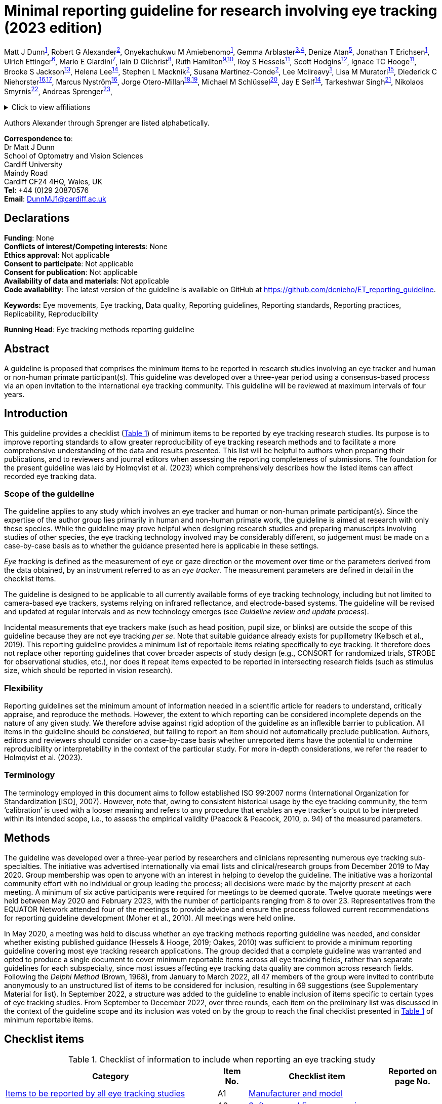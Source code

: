 = Minimal reporting guideline for research involving eye tracking (2023 edition)

Matt J Dunn^<<cardiff,1>>^,
Robert G Alexander^<<suny,2>>^,
Onyekachukwu M Amiebenomo^<<cardiff,1>>^,
Gemma Arblaster^<<sheffield,3>>,<<sheffieldNHS,4>>^,
Denize Atan^<<bristolms,5>>^,
Jonathan T Erichsen^<<cardiff,1>>^,
Ulrich Ettinger^<<bonn,6>>^,
Mario E Giardini^<<strathclyde,7>>^,
Iain D Gilchrist^<<bristolpsy,8>>^,
Ruth Hamilton^<<nhsglasgow,9>>,<<glasgow,10>>^,
Roy S Hessels^<<uu,11>>^,
Scott Hodgins^<<alysco,12>>^,
Ignace TC Hooge^<<uu,11>>^,
Brooke S Jackson^<<georgia,13>>^,
Helena Lee^<<southampton,14>>^,
Stephen L Macknik^<<suny,2>>^,
Susana Martinez-Conde^<<suny,2>>^,
Lee Mcilreavy^<<bristolms,1>>^,
Lisa M Muratori^<<stonybrook,15>>^,
Diederick C Niehorster^<<LUhumlab,16>>,<<LUpsy,17>>^,
Marcus Nyström^<<LUhumlab,16>>^,
Jorge Otero-Millan^<<berkeley,18>>,<<JHU,19>>^,
Michael M Schlüssel^<<oxford,20>>^,
Jay E Self^<<southampton,14>>^,
Tarkeshwar Singh^<<pennU,21>>^,
Nikolaos Smyrnis^<<athens,22>>^,
Andreas Sprenger^<<luebeck,23>>^,

.Click to view affiliations
[%collapsible]
====
[%hardbreaks]
^1^ [[cardiff]]School of Optometry and Vision Sciences, Cardiff University, Cardiff, UK
^2^ [[suny]]Departments of Ophthalmology, Neurology, and Physiology/Pharmacology, SUNY Downstate Health Sciences University, Brooklyn, NY, USA
^3^ [[sheffield]]Health Sciences School, University of Sheffield, Sheffield, UK
^4^ [[sheffieldNHS]]Orthoptic Department, Sheffield Teaching Hospitals NHS Foundation Trust, Sheffield, UK
^5^ [[bristolms]]Bristol Medical School, University of Bristol, Bristol, UK
^6^ [[bonn]]Department of Psychology, University of Bonn, Bonn, Germany
^7^ [[strathclyde]]Department of Biomedical Engineering, University of Strathclyde, Glasgow, UK
^8^ [[bristolpsy]]School of Psychological Science, University of Bristol, Bristol, UK
^9^ [[nhsglasgow]]Department of Clinical Physics & Bioengineering, Royal Hospital for Children, NHS Greater Glasgow & Clyde, Glasgow, UK
^10^ [[glasgow]]College of Medical, Veterinary & Life Sciences, University of Glasgow, Glasgow, UK
^11^ [[uu]]Experimental Psychology, Helmholtz Institute, Utrecht University, Utrecht, The Netherlands
^12^ [[alysco]]Alysco Ventures LLP, Sedbergh, UK
^13^ [[georgia]]Department of Psychology, University of Georgia, Athens, GA, USA
^14^ [[southampton]]Clinical and Experimental Sciences, University of Southampton, Southampton, UK
^15^ [[stonybrook]]Department of Physical Therapy, School of Health Professions, Stony Brook University, Stony Brook, NY, USA
^16^ [[LUhumlab]]Lund University Humanities Lab, Lund University, Lund, Sweden
^17^ [[LUpsy]]Department of Psychology, Lund University, Lund, Sweden
^18^ [[berkeley]]Herbert Wertheim School of Optometry and Vision Science, University of California, Berkeley, CA, USA
^19^ [[JHU]]Department of Neurology, Johns Hopkins University, Baltimore, MD, USA
^20^ [[oxford]]UK EQUATOR Centre, Centre for Statistics in Medicine (CSM), Nuffield Department of Orthopaedics, Rheumatology and Musculoskeletal Sciences (NDORMS), University of Oxford, Oxford, UK
^21^ [[pennU]]Department of Kinesiology, Pennsylvania State University, University Park, PA, USA
^22^ [[athens]]2^nd^ Department of Psychiatry, National and Kapodistrian University of Athens, Medical School, General University Hospital
Attikon, Athens, Greece
^23^ [[luebeck]]Department of Neurology and Institute of Psychology II, Center of Brain, Behavior and Metabolism (CBBM), University of Luebeck, Luebeck, Germany
====

Authors Alexander through Sprenger are listed alphabetically.


[%hardbreaks]
*Correspondence to*:
Dr Matt J Dunn
School of Optometry and Vision Sciences
Cardiff University
Maindy Road
Cardiff CF24 4HQ, Wales, UK
*Tel*: +44 (0)29 20870576
*Email*: DunnMJ1@cardiff.ac.uk

== Declarations

[%hardbreaks]
*Funding*: None
*Conflicts of interest/Competing interests*: None
*Ethics approval*: Not applicable
*Consent to participate*: Not applicable
*Consent for publication*: Not applicable
*Availability of data and materials*: Not applicable
*Code availability*: The latest version of the guideline is available on GitHub at https://github.com/dcnieho/ET_reporting_guideline.

*Keywords:* Eye movements, Eye tracking, Data quality, Reporting
guidelines, Reporting standards, Reporting practices, Replicability,
Reproducibility

*Running Head*: Eye tracking methods reporting guideline

== Abstract

A guideline is proposed that comprises the
minimum items to be reported in research studies involving an eye
tracker and human or non-human primate participant(s). This guideline
was developed over a three-year period using a consensus-based process
via an open invitation to the international eye tracking community. This
guideline will be reviewed at maximum intervals of four years.

== Introduction

This guideline provides a checklist (<<table-checklist>>) of minimum
items to be reported by eye tracking research studies. Its
purpose is to improve reporting standards to allow greater
reproducibility of eye tracking research methods and to facilitate a
more comprehensive understanding of the data and results presented. This
list will be helpful to authors when preparing their publications, and
to reviewers and journal editors when assessing the reporting
completeness of submissions. The foundation for the present guideline
was laid by Holmqvist et al. (2023) which comprehensively describes how
the listed items can affect recorded eye tracking data.

=== Scope of the guideline

The guideline applies to any study which involves an eye tracker and
human or non-human primate participant(s). Since the expertise of the
author group lies primarily in human and non-human primate work, the
guideline is aimed at research with only these species. While the
guideline may prove helpful when designing
research studies and preparing manuscripts involving studies of other
species, the eye tracking technology involved may be considerably
different, so judgement must be made on a case-by-case basis as to
whether the guidance presented here is applicable in these settings.

_Eye tracking_ is defined as the measurement of eye or gaze direction or
the movement over time or the parameters derived from the data obtained,
by an instrument referred to as an _eye tracker_. The measurement
parameters are defined in detail in the checklist items.

The guideline is designed to be applicable to all currently available
forms of eye tracking technology, including but not limited to
camera-based eye trackers, systems relying on infrared reflectance, and
electrode-based systems. The guideline will be revised and updated at
regular intervals and as new technology emerges (see _Guideline review
and update process_).

Incidental measurements that eye trackers make (such as head position,
pupil size, or blinks) are outside the scope of this guideline because
they are not eye tracking _per se_. Note that suitable guidance already
exists for pupillometry (Kelbsch et al., 2019). This reporting guideline
provides a minimum list of reportable items relating specifically to eye
tracking. It therefore does not replace other reporting guidelines that
cover broader aspects of study design (e.g., CONSORT for randomized
trials, STROBE for observational studies, etc.), nor does it repeat
items expected to be reported in intersecting research fields (such as
stimulus size, which should be reported in vision research).

=== Flexibility

Reporting guidelines set the minimum amount of information needed in a
scientific article for readers to understand, critically appraise, and
reproduce the methods. However, the extent to which reporting can be
considered incomplete depends on the nature of any given study. We
therefore advise against rigid adoption of the guideline as an
inflexible barrier to publication. All items in the guideline should be
_considered_, but failing to report an item should not automatically
preclude publication. Authors, editors and reviewers should consider on
a case-by-case basis whether unreported items have the potential to
undermine reproducibility or interpretability in the context of the
particular study. For more in-depth considerations, we refer the
reader to Holmqvist et al. (2023).

=== Terminology

The terminology employed in this document aims to follow established ISO
99:2007 norms (International Organization for Standardization [ISO],
2007). However, note that, owing to consistent historical usage by the
eye tracking community, the term ‘calibration’ is used with a looser
meaning and refers to any procedure that enables an eye tracker’s
output to be interpreted within its intended scope, i.e., to assess the
empirical validity (Peacock & Peacock, 2010, p. 94) of the measured
parameters.

== Methods

The guideline was developed over a three-year period by researchers and
clinicians representing numerous eye tracking sub-specialties. The
initiative was advertised internationally via email lists and
clinical/research groups from December 2019 to May 2020. Group
membership was open to anyone with an interest in helping to develop the
guideline. The initiative was a horizontal community effort with no
individual or group leading the process; all decisions were made by the
majority present at each meeting. A minimum of six active participants
were required for meetings to be deemed quorate. Twelve quorate meetings
were held between May 2020 and February 2023, with the number of
participants ranging from 8 to over 23. Representatives from the EQUATOR
Network attended four of the meetings to provide advice and ensure the
process followed current recommendations for reporting guideline
development (Moher et al., 2010). All meetings were held online.

In May 2020, a meeting was held to discuss whether an eye tracking
methods reporting guideline was needed, and consider whether existing
published guidance (Hessels & Hooge, 2019; Oakes, 2010) was sufficient
to provide a minimum reporting guideline covering most eye tracking
research applications. The group decided that a complete guideline was
warranted and opted to produce a single document to cover minimum
reportable items across all eye tracking fields, rather than separate
guidelines for each subspecialty, since most issues affecting eye
tracking data quality are common across research fields. Following the
_Delphi Method_ (Brown, 1968), from January to March 2022, all 47
members of the group were invited to contribute anonymously to an
unstructured list of items to be considered for inclusion, resulting in
69 suggestions (see Supplementary Material for list). In September 2022,
a structure was added to the guideline to enable inclusion of items
specific to certain types of eye tracking studies. From September to
December 2022, over three rounds, each item on the preliminary list was
discussed in the context of the guideline scope and its inclusion was
voted on by the group to reach the final checklist presented in
<<table-checklist>> of minimum reportable items.

== Checklist items

.Checklist of information to include when reporting an eye tracking study
[width="100%",cols="49%,7%,32%,12%",]
[#table-checklist,reftext='{table-caption} {counter:refnum}']
|===
|Category |Item No. |Checklist item |Reported on page No.

|<<Items to be reported by all eye tracking studies>> |A1 |<<Item A1: Manufacturer and model,Manufacturer and
model>> |

| |A2 |<<Item A2: Software and firmware versions,Software and firmware versions>> |

| |A3 |<<Item A3: Eye tracking technology,Eye tracking technology>> |

| |A4 |<<Item A4: Sampling frequency,Sampling frequency>> |

| |A5 |<<Item A5: Head movement restrictions,Head movement restrictions>> |

| |A6 |<<Item A6: Eye(s) recorded,Eye(s) recorded>> |

| |A7 |<<Item A7: Parameters recorded,Parameters recorded>> |

| |A8 |<<Item A8: Environment lighting,Environment lighting>> |

| |A9 |<<Item A9: Calibration,Calibration>> |

| |A10 |<<Item A10: Measurement uncertainty,Measurement uncertainty>> |

| |A11 |<<Item A11: Data processing steps,Data processing steps>> |

| |A12 |<<Item A12: Data loss,Data loss>> |

|<<Additional item to be reported by studies of eye movement dynamics>> |B1
|<<Item B1: Signal latencies,Signal latencies>> |

|<<Additional item to be reported by studies reporting screen-based gaze coordinates>> |C1 |<<Item C1: Participant to display monitor distance,Participant to display monitor distance>> |
|===

Below, we provide the rationale and an example of ideal reporting for
each item included in the checklist. For some items (A3, A7 and A12),
constructed examples are given, as we were unable to find any suitable
publication to cite as an example of good reporting for these items.
Note that some studies might require more or fewer details when
reporting their methods. The checklist and worked examples provided here
have the aim of reminding authors about the minimum aspects of their
research that must be described in their publications to allow critical
appraisal and reproducibility.

=== Items to be reported by all eye tracking studies

==== Item A1: Manufacturer and model

*Example* – “To track eye movements, participants wore a pair of SMI Eye
Tracking Glasses […] (SMI GmbH, Berlin, Germany)” (Sullivan et al.,
2021).

*Explanation* – Identifying both the manufacturer and model enables the
reader to seek further information about the eye tracker used in the
study. Supplying the city and country helps the reader to locate the
manufacturer in order to replicate a study using similar hardware. If
the eye tracker used in the study is self-built or not commercially
available, a complete description of the eye tracker design should
either be included or referred to in a readily accessible supplement.

==== Item A2: Software and firmware versions

*Example* – “This setup used the Tobii Pro Glasses 2 […] (firmware
version 1.25.3-citronkola). […] This setup used the […] headset in
combination with the open-source eye-tracking software EyeRecToo
(version 2.0 commit 51a839aa).” (Niehorster et al., 2020)

*Explanation* – Software and firmware are programs required to run most
eye tracking hardware. Since they are used alongside eye tracking
devices, the version number typically defines the inherent functionality
and how recent or up to date the eye tracking system is. Software and
firmware are used during the calibration process, to record data,
present stimuli, process and analyze the data. If the recording process
was controlled by bespoke software, this should be described in
sufficient detail (or the code provided if possible).

==== Item A3: Eye tracking technology

*Example* – “We used the […] eye tracker, a video-based eye tracker
providing gaze coordinate data”.

*Explanation* – There are many different methods for tracking eye
movements or gaze direction. These methods include, but are not limited
to: electrooculography, scleral coils, dual Purkinje imaging, limbus
tracking, video-oculography, and retinal-image-based tracking. See
Holmqvist et al. (2023) for details on these methods. The nature of the
eye tracking signal should be reported, i.e., whether the system
natively provides data as, e.g., an analog voltage, digital gaze
coordinates, or digital gaze directions.

==== Item A4: Sampling frequency

*Example* – “Eye movements were recorded [...] at a sample rate of 250
Hz" (Jayaramachandran et al., 2014).

*Explanation* – Sampling frequency (the number of times per second the
tracking data is recorded, expressed in Hertz) is an indicator of the
eye tracker’s ability to represent time-dependent parameters, e.g.,
fixation duration, eye velocity and acceleration, and the onset and
termination of events such as fixations and saccades. The relevance of
sampling frequency depends on the phenomena under investigation, e.g.,
the evaluation of saccadic peak velocity is typically much more
sensitive to sampling frequency than that of fixation duration (Mack et
al., 2017). If the eye tracker samples at irregular intervals, this must
be stated.

Note that this item refers to native sampling frequency. If the data are
resampled to a different frequency, this should be specified as a data
processing step (see Item A12).

==== Item A5: Head movement restrictions

*Example* – “The participant's head was supported on a chin-rest”
(Murray et al., 2022).

*Explanation* – It should be stated whether the head movement was free
(unrestrained) or whether head movement was restrained in any way. Head
restraints may include but are not limited to: chin rest, forehead rest,
bite bar, or a child may be seated on their parent’s knee with the head
held by the parent. If the head is unrestrained, the extent to which
head movements could impact data reliability should be considered and
reported.

==== Item A6: Eye(s) recorded

*Example* – “Eye positions were recorded for both eyes” (Ukwade &
Bedell, 1992).

*Explanation* – It should be stated whether the parameters measured were
from one eye (and if so, which eye) or both eyes. Please note that this
item refers to the data recorded. Whether a parameter is measured
through a process that involves one or both eyes (e.g., a gaze direction
measured through monocular or binocular eye tracking) is information
related to the eye tracking technology, to be reported as part of Item
A3.

==== Item A7: Parameters recorded

*Example* – “The eye tracker recorded horizontal and vertical gaze
position in pixels on the screen, where (0,0) corresponds to the
top-left of the screen.”

*Explanation* – The parameters measured by the eye tracker and recorded
for subsequent interpretation should be listed. To allow an unequivocal
interpretation of these parameters, the coordinate system used should
also be reported, including its units (e.g., degrees, pixels, etc.),
frame of reference (e.g., world-centered coordinates such as a position
on a screen/plane/object, head-centered etc.), origin (zero), and (where
necessary to interpret the presented data) the directions (e.g.,
up/down) represented by positive and negative values should be
clarified.

==== Item A8: Environment lighting

*Example* – The […] environment was a room with large windows facing the
tracker; additional lighting came from […] fluorescent lights. Data was
collected on a cloudy day” (Feit et al., 2017).

*Explanation* – Environment lighting may affect eye tracking data
quality. At the least, a statement indicating whether the
environment was dark, moderate or light should be provided, referring
to a reference/definition for these terms where meaningful.

==== Item A9: Calibration

*Example* – “Rather than using the built-in EyeLink 1000 calibration
sequence, a custom 5-point (0°, ±10° vertical, ±10° horizontal presented
for 4 s each at location) monocular calibration was performed for each
eye by fixating a small white dot (0.3° diameter) presented on a black
background, and validated using a 4-point validation procedure (average
validation error 0.8°)” (example based on Kelly et al., [2019];
Niehorster et al., [2019]).

*Explanation* – In the majority of published eye tracking research, the
calibration process is a key determinant of the interpretation of the
parameters measured. If the eye tracker was not subject to a formal
calibration process, this should be stated. If
the eye tracker was calibrated, the following should be reported:

[arabic]
. *Calibration method*: State whether the calibration process was
provided by the eye tracker manufacturer, or if an alternative method
was used – in which case, sufficient detail should be provided to
replicate it.
. *Calibration design*: Details about the design of the calibration
process, including stimulus, the number of calibration targets used,
their color, size, shape, duration and position or movement should be
provided. A statement describing any calibration-related participant
task should be made (e.g., _press a button when looking at a target_),
as this may affect the significance of the calibration outcome (e.g.,
people with motion impairment may take longer to press a button in
response to a stimulus than people with normal movement).
. *Calibration validation*: The criteria against which the calibration
was accepted as valid should be provided. If a validation procedure is
performed, the validation method should be described using the same
guidelines as for calibration method and design. If the quality of the
calibration is monitored during the recording, with drift checks or by
other means, this should be stated. If these checks may result in
recalibration being performed, this should be stated, and the criteria
to trigger a recalibration should be described.

==== Item A10: Measurement uncertainty

*Example* – “Precision in terms of sample-to-sample RMS distance of the
gaze data, averaged across participants, was 0.30°, and in terms of mean
standard deviation, 0.42°. These values did not differ between
conditions.” (Niehorster et al., 2019)

*Explanation* – For any quantities reported, the estimated uncertainties
should be stated. These may be reported using any measure suitable for
the specific experimental context. E.g., when reporting precision of
gaze position, this is typically reported as root mean square,
sample-to-sample deviation (RMS-S2S), standard deviation or bivariate
contour ellipse area.

==== Item A11: Data processing steps

*Example* – “Any samples reporting a gaze position ≥ 50% beyond the
screen edge were discarded as artefacts. Short gaps in the data (≤ 25
ms) were interpolated with cubic splines. Any remaining data lying ≥ 10
standard deviations from the median gaze position for the entire
recording were discarded as artefacts. Next, to remove remaining
blink-related artefacts, all data ≤ 75 ms either side of all gaps in the
data were also deleted. Position data were then filtered using a
generalized Savitzky-Golay filter […] Saccades were detected using the
method described by Engbert and Kliegl” (Cutsuridis et al., 2021).

*Explanation* – All data processing steps in eye tracking include
manipulations to the native eye tracker signal as reported in Item A7,
to produce the parameters relevant to the experimental study (e.g., to
convert the native signal into a gaze signal or a velocity signal,
fixation duration, saccade amplitude, blink rate, etc.). These steps may
be performed by commercial or custom software. See Figure 1 of Holmqvist
et al. (2023), for an outline of data processing steps involved in eye
tracking.

==== Item A12: Data loss

*Example* – “18% of samples were lost, 5% of which were as a result of
participant blinks. These samples appeared randomly distributed across
participants, conditions and time”.

*Explanation* – Data loss refers to the proportion of samples either
reporting no tracking data, or which were discarded during analysis as
not being representative of measured data. E.g., let us assume that a
250 Hz eye tracker is expected to deliver 250 gaze coordinates per
second. If only 225 reliable samples are delivered, 10% data loss is
observed. Data loss may result from experimental conditions, such as
blinks, or from an issue relating to the eye tracker or participant
setup and may be reported in different ways depending on the eye tracker
and purpose(s) of the study. If the eye tracker has a fixed sampling
frequency, this should be expressed as a percentage; if not, the
effective frequency should be reported (see Hooge et al. [2022] for
considerations regarding which measure to use).

=== Additional item to be reported by studies of eye movement dynamics

The item below should be reported where relevant, especially for studies
employing gaze-contingent stimulus presentation, or in which multiple
temporal signals are combined across different technologies (e.g.,
neuroimaging studies). This item may also be important in eye tracking
studies that are concerned with the latency, speed or other dynamic
property of eye movements (e.g., studies of pursuit or saccadic reaction
times) where synchronization between the eye tracker and stimulus
delivery system is required for accurate estimates of such parameters.

==== Item B1: Signal latencies

*Example* – “Updating the display contingent on the viewer’s gaze
required 1 ms to receive a sample from the eye tracker, less than 1 ms
to draw the three image textures, and up to 7 ms to refresh the screen”
(Nuthmann, 2014).

*Explanation* – System latency refers to the duration of a signal
travelling from the input to the output of a system. For a video-based
eye tracker, this is the time taken to produce gaze coordinates from the
light reaching the eye tracker camera. For a gaze contingent display
(e.g., a system in which gaze is actively used to manipulate a
stimulus), the total system latency includes eye tracker latency and the
latency of the stimulus presentation system. Systems with long and
varying latencies may produce signals that are problematic to interpret.
When an experimental setup consists of several subsystems (e.g.,
concurrent eye tracking, head tracking, and EEG), the different
subsystem latencies may complicate synchronization. Any latency (device
latencies, system latencies, etc.) should therefore be reported if
likely to be relevant with reference to the experiment rationale and
design.

=== Additional item to be reported by studies reporting screen-based gaze coordinates

The item below should be reported in any eye tracking study in which
gaze coordinates are defined relative to a display monitor.

==== Item C1: Participant to display monitor distance

*Example* – “Observers were measured at a distance as close to 0.620 m
as possible and our software blanked out the screen and displayed a
warning message (which suspended data acquisition) whenever the
observer’s eyes were closer than 0.520 m or further than 0.720 m from
the screen. The stimulus was presented on a screen in a fronto-parallel
plane at a distance of 0.5 m from the participant.” (Mooney et al.,
2021)

*Explanation* – When a display monitor is used as the reference frame
for gaze coordinates, the distance of the eye(s) to the display monitor
and its dimensions should be reported. This allows verification of the
proportion of the monitor falling within the eye tracker’s trackable
range and allows the reader to determine whether the recorded gaze
directions contain a significant vergence component.

The plane of stimulus presentation should also be reported if there is a
significant vergence component of eye movements. E.g., if the stimuli
are presented on a screen lying flat on a table top, vergence eye
movements will change for targets presented at different depths.

== Guideline review and update process

Timing of updates of this document will be guided by feedback and use as
well as technological and other developments in the field. Review will
occur at maximum intervals of four years.

== Conclusion
This guideline presents a recommended minimal set of items to consider
reporting in eye tracking studies. The aim is to improve reproducibility
of methods and comparability of results.

== Open practices statement

The latest version of the guideline is available on GitHub at
https://github.com/dcnieho/ET_reporting_guideline. Suggestions for
changes and discussion regarding the guideline should be directed to
this GitHub repository.

== References

Brown, B. B. (1968). _Delphi Process: A Methodology Used for the
Elicitation of Opinions of Experts_. RAND Corporation.
https://www.rand.org/pubs/papers/P3925.html

Cutsuridis, V., Jiang, S., Dunn, M. J., Rosser, A., Brawn, J., &
Erichsen, J. T. (2021). Neural modeling of antisaccade performance of
healthy controls and early Huntington’s disease patients. _Chaos
(Woodbury, N.Y.)_, _31_(1). https://doi.org/10.1063/5.0021584

Feit, A. M., Williams, S., Toledo, A., Paradiso, A., Kulkarni, H., Kane,
S., & Morris, M. R. (2017). Toward everyday gaze input: Accuracy and
precision of eye tracking and implications for design. _Conference on
Human Factors in Computing Systems - Proceedings_, _2017-May_,
1118–1130. https://doi.org/10.1145/3025453.3025599

Hessels, R. S., & Hooge, I. T. C. (2019). Eye tracking in developmental
cognitive neuroscience – The good, the bad and the ugly. _Developmental
Cognitive Neuroscience_, _40_, 100710.
https://doi.org/10.1016/J.DCN.2019.100710

Holmqvist, K., Örbom, S. L., Hooge, I. T. C., Niehorster, D. C.,
Alexander, R. G., Andersson, R., Benjamins, J. S., Blignaut, P.,
Brouwer, A.-M., Chuang, L. L., Dalrymple, K. A., Drieghe, D., Dunn, M.
J., Ettinger, U., Fiedler, S., Foulsham, T., van der Geest, J. N.,
Hansen, D. W., Hutton, S. B., … Hessels, R. S. (2023). Eye tracking:
empirical foundations for a minimal reporting guideline. _Behavior
Research Methods_, _55_(1), 364–416.
https://doi.org/10.3758/S13428-021-01762-8

Hooge, I. T. C., Niehorster, D. C., Hessels, R. S., Benjamins, J. S., &
Nyström, M. (2022). How robust are wearable eye trackers to slow and
fast head and body movements? _Behavior Research Methods_.
https://doi.org/10.3758/S13428-022-02010-3

International Organization for Standardization [ISO]. (2007). _ISO/IEC
Guide 99:2007(en) International vocabulary of metrology — Basic and
general concepts and associated terms (VIM)_.
https://www.iso.org/obp/ui/#iso:std:iso-iec:guide:99:ed-1:v2:en

Jayaramachandran, P., Proudlock, F. A., Odedra, N., Gottlob, I., &
McLean, R. J. (2014). A randomized controlled trial comparing soft
contact lens and rigid gas-permeable lens wearing in infantile
nystagmus. _Ophthalmology_, _121_(9), 1827–1836.
https://doi.org/10.1016/J.OPHTHA.2014.03.007

Kelbsch, C., Strasser, T., Chen, Y., Feigl, B., Gamlin, P. D., Kardon,
R., Peters, T., Roecklein, K. A., Steinhauer, S. R., Szabadi, E., Zele,
A. J., Wilhelm, H., & Wilhelm, B. J. (2019). Standards in pupillography.
_Frontiers in Neurology_, _10_, 129.
https://doi.org/10.3389/fneur.2019.00129

Kelly, K. R., Cheng-Patel, C. S., Jost, R. M., Wang, Y. Z., & Birch, E.
E. (2019). Fixation instability during binocular viewing in
anisometropic and strabismic children. _Experimental Eye Research_,
_183_, 29–37. https://doi.org/10.1016/J.EXER.2018.07.013

Mack, D. J., Belfanti, S., & Schwarz, U. (2017). The effect of sampling
rate and lowpass filters on saccades - A modeling approach. _Behavior
Research Methods_, _49_(6), 2146–2162.
https://doi.org/10.3758/s13428-016-0848-4

Moher, D., Schulz, K. F., Simera, I., & Altman, D. G. (2010). Guidance
for Developers of Health Research Reporting Guidelines. _PLOS Medicine_,
_7_(2), e1000217. https://doi.org/10.1371/JOURNAL.PMED.1000217

Mooney, S. W. J., Alam, N. M., & Prusky, G. T. (2021). Tracking-Based
Interactive Assessment of Saccades, Pursuits, Visual Field, and Contrast
Sensitivity in Children With Brain Injury. _Frontiers in Human
Neuroscience_, _15_, 649.
https://doi.org/10.3389/FNHUM.2021.737409

Murray, J., Gupta, P., Dulaney, C., Garg, K., Shaikh, A. G., & Ghasia,
F. F. (2022). Effect of Viewing Conditions on Fixation Eye Movements and
Eye Alignment in Amblyopia. _Investigative Ophthalmology & Visual
Science_, _63_(2), 33. https://doi.org/10.1167/IOVS.63.2.33

Niehorster, D. C., Cornelissen, T., Holmqvist, K., & Hooge, I. (2019).
Searching with and against each other: Spatiotemporal coordination of
visual search behavior in collaborative and competitive settings.
_Attention, Perception, and Psychophysics_, _81_(3), 666–683.
https://doi.org/10.3758/S13414-018-01640-0

Niehorster, D. C., Santini, T., Hessels, R. S., Hooge, I. T. C.,
Kasneci, E., & Nyström, M. (2020). The impact of slippage on the data
quality of head-worn eye trackers. _Behavior Research Methods_, _52_(3),
1140–1160. https://doi.org/10.3758/S13428-019-01307-0

Nuthmann, A. (2014). How do the regions of the visual field contribute
to object search in real-world scenes? Evidence from eye movements.
_Journal of Experimental Psychology. Human Perception and Performance_,
_40_(1), 342–360. https://doi.org/10.1037/A0033854

Oakes, L. M. (2010). Infancy Guidelines for Publishing Eye-Tracking
Data. _Infancy_, _15_(1), 1–5.
https://doi.org/10.1111/J.1532-7078.2010.00030.X

Peacock, J. L., & Peacock, P. (Eds.). (2010). _Oxford handbook of
clinical medicine_ (Second). Oxford University Press.

Sullivan, B., Ludwig, C. J. H., Damen, D., Mayol-Cuevas, W., &
Gilchrist, I. D. (2021). Look-ahead fixations during visuomotor
behavior: Evidence from assembling a camping tent. _Journal of Vision_,
_21_(3), 13–13. https://doi.org/10.1167/JOV.21.3.13

Ukwade, M. T., & Bedell, H. E. (1992). Variation of congenital nystagmus
with viewing distance. _Optometry and Vision Science_, _69_(12),
976–985. http://www.ncbi.nlm.nih.gov/pubmed/1300523
